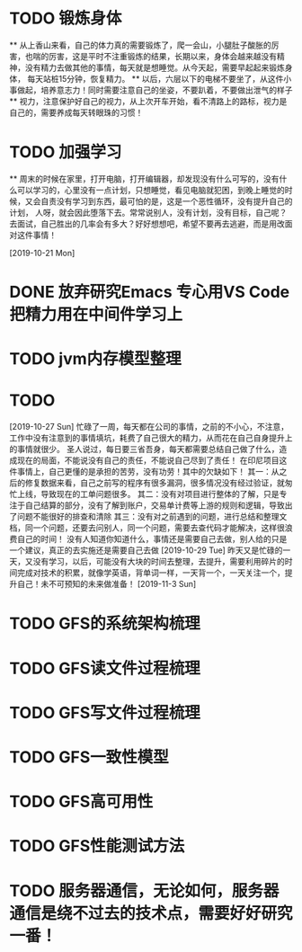 * TODO 锻炼身体
      ** 从上香山来看，自己的体力真的需要锻炼了，爬一会山，小腿肚子酸胀的厉害，也喘的厉害，这是平时不注重锻炼的结果，长期以来，身体会越来越没有精神，没有精力去做其他的事情，每天就是想睡觉。从今天起，需要早起起来锻炼身体，
      每天站桩15分钟，恢复精力。
      ** 以后，六层以下的电梯不要坐了，从这件小事做起，培养意志力！同时需要注意自己的坐姿，不要趴着，不要做出泄气的样子
      ** 视力，注意保护好自己的视力，从上次开车开始，看不清路上的路标，视力是自己的，需要养成每天转眼珠的习惯！
* TODO 加强学习
      ** 周末的时候在家里，打开电脑，打开编辑器，却发现没有什么可写的，没有什么可以学习的，心里没有一点计划，只想睡觉，看见电脑就犯困，到晚上睡觉的时候，又会自责没有学习到东西，最可怕的是，这是一个恶性循环，没有提升自己的计划，
      人呀，就会因此堕落下去。常常说别人，没有计划，没有目标，自己呢？去面试，自己胜出的几率会有多大？好好想想吧，希望不要再去逃避，而是用改面对这件事情！

[2019-10-21 Mon]
* DONE 放弃研究Emacs 专心用VS Code 把精力用在中间件学习上
*   TODO jvm内存模型整理
* TODO

[2019-10-27 Sun]
忙碌了一周，每天都在公司的事情，之前的不小心，不注意，工作中没有注意到的事情填坑，耗费了自己很大的精力，从而花在自己自身提升上的事情就很少。
圣人说过，每日要三省吾身，每天都需要总结自己做了什么，造成现在的局面，不能说没有自己的责任，不能说自己尽到了责任！
在印尼项目这件事情上，自己更懂的是承担的苦劳，没有功劳！其中的欠缺如下！
    其一：从之后的修复数据来看，自己之前写的程序有很多漏洞，很多情况没有经过验证，就匆忙上线，导致现在的工单问题很多。
    其二：没有对项目进行整体的了解，只是专注于自己结算的部分，没有了解到账户，交易单计费等上游的规则和逻辑，导致出了问题不能很好的排查和清除
    其三：没有对之前遇到的问题，进行总结和整理文档，同一个问题，还要去问别人，同一个问题，需要去查代码才能解决，这样很浪费自己的时间！
没有人知道你知道什么，事情还是需要自己去做，别人给的只是一个建议，真正的去实施还是需要自己去做
[2019-10-29 Tue]
昨天又是忙碌的一天，又没有学习，以后，可能没有大块的时间去整理，去提升，需要利用碎片的时间完成对技术的积累，就像学英语，背单词一样，一天背一个，一天关注一个，提升自己！未不可预知的未来做准备！
[2019-11-3 Sun]
* TODO GFS的系统架构梳理
* TODO GFS读文件过程梳理
* TODO GFS写文件过程梳理
* TODO GFS一致性模型
* TODO GFS高可用性
* TODO GFS性能测试方法
* TODO 服务器通信，无论如何，服务器通信是绕不过去的技术点，需要好好研究一番！